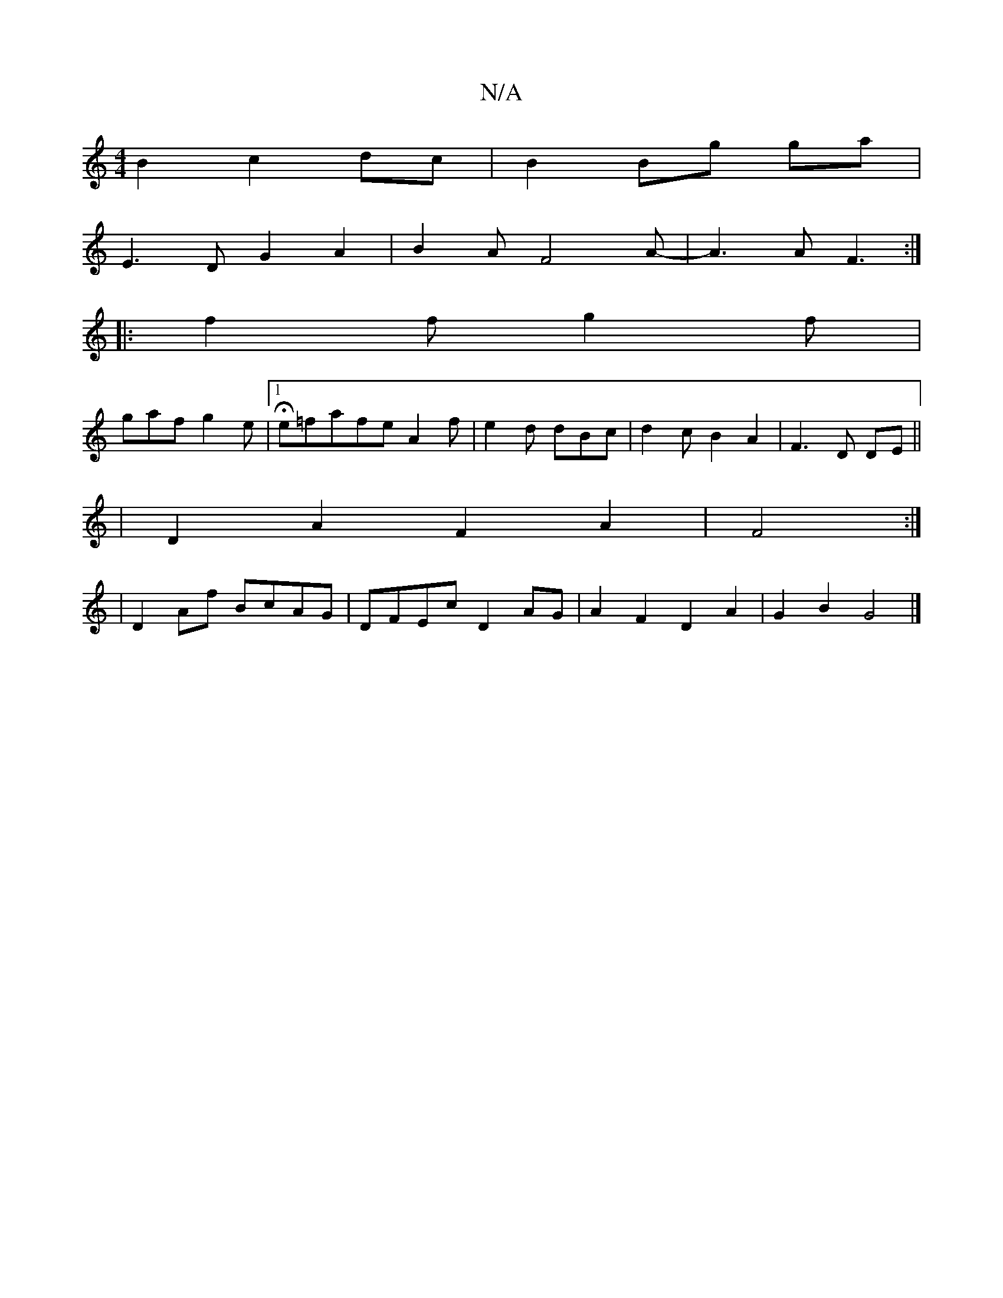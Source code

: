 X:1
T:N/A
M:4/4
R:N/A
K:Cmajor
2B2 c2dc|B2 Bg ga|
E3 D G2 A2|B2AF4A-|A3 AF3:|
|:f2f g2f|
gaf g2e|1 He=fafeA2f|e2d dBc|d2cB2A2|F3D DE||
|D2 A2F2A2|F4:|
|D2 Af BcAG|DFEc D2 AG|A2F2D2A2|G2B2G4|]

B,2|E2EF EFGD|A2 G2 GE|F/G/G AB cAF2|
